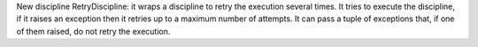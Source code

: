 New discipline RetryDiscipline: it wraps a discipline to retry the execution several times. It tries to execute the discipline, if it raises an exception then it retries up to a maximum number of attempts. It can pass a tuple of exceptions that, if one of them raised, do not retry the execution.

